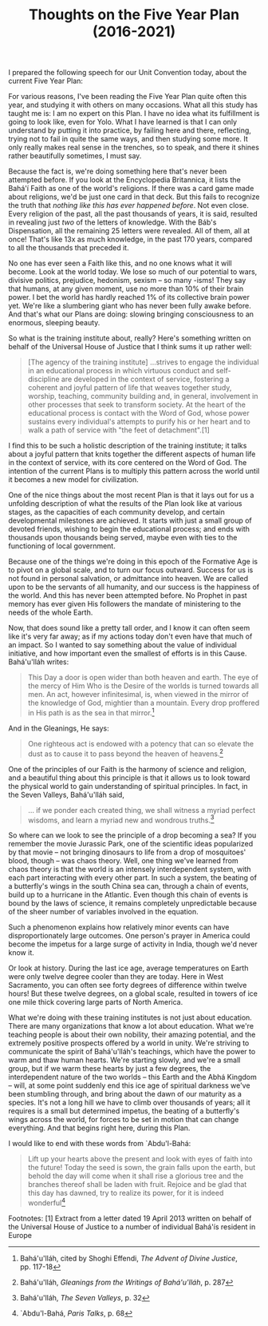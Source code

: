 :PROPERTIES:
:ID:       9B8FAB7A-0837-4681-8215-BCBF7C36138B
:SLUG:     thoughts-on-the-five-year-plan
:END:
#+filetags: :essays:
#+title: Thoughts on the Five Year Plan (2016-2021)

I prepared the following speech for our Unit Convention today, about the
current Five Year Plan:

For various reasons, I've been reading the Five Year Plan quite often
this year, and studying it with others on many occasions. What all this
study has taught me is: I am no expert on this Plan. I have no idea what
its fulfillment is going to look like, even for Yolo. What I have
learned is that I can only understand by putting it into practice, by
failing here and there, reflecting, trying not to fail in quite the same
ways, and then studying some more. It only really makes real sense in
the trenches, so to speak, and there it shines rather beautifully
sometimes, I must say.

Because the fact is, we're doing something here that's never been
attempted before. If you look at the Encyclopedia Britannica, it lists
the Bahá'í Faith as one of the world's religions. If there was a card
game made about religions, we'd be just one card in that deck. But this
fails to recognize the truth that /nothing like this has ever happened
before/. Not even close. Every religion of the past, all the past
thousands of years, it is said, resulted in revealing just /two/ of the
letters of knowledge. With the Báb's Dispensation, all the remaining 25
letters were revealed. All of them, all at once! That's like 13x as much
knowledge, in the past 170 years, compared to all the thousands that
preceded it.

No one has ever seen a Faith like this, and no one knows what it will
become. Look at the world today. We lose so much of our potential to
wars, divisive politics, prejudice, hedonism, sexism -- so many -isms!
They say that humans, at any given moment, use no more than 10% of their
brain power. I bet the world has hardly reached 1% of its collective
brain power yet. We're like a slumbering giant who has never been fully
awake before. And that's what our Plans are doing: slowing bringing
consciousness to an enormous, sleeping beauty.

So what is the training institute about, really? Here's something
written on behalf of the Universal House of Justice that I think sums it
up rather well:

#+BEGIN_QUOTE
[The agency of the training institute] ...strives to engage the
individual in an educational process in which virtuous conduct and
self-discipline are developed in the context of service, fostering a
coherent and joyful pattern of life that weaves together study, worship,
teaching, community building and, in general, involvement in other
processes that seek to transform society. At the heart of the
educational process is contact with the Word of God, whose power
sustains every individual's attempts to purify his or her heart and to
walk a path of service with "the feet of detachment".[1]

#+END_QUOTE

I find this to be such a holistic description of the training institute;
it talks about a joyful pattern that knits together the different
aspects of human life in the context of service, with its core centered
on the Word of God. The intention of the current Plans is to multiply
this pattern across the world until it becomes a new model for
civilization.

One of the nice things about the most recent Plan is that it lays out
for us a unfolding description of what the results of the Plan look like
at various stages, as the capacities of each community develop, and
certain developmental milestones are achieved. It starts with just a
small group of devoted friends, wishing to begin the educational
process; and ends with thousands upon thousands being served, maybe even
with ties to the functioning of local government.

Because one of the things we're doing in this epoch of the Formative Age
is to pivot on a global scale, and to turn our focus outward. Success
for us is not found in personal salvation, or admittance into heaven. We
are called upon to be the servants of all humanity, and our success is
the happiness of the world. And this has never been attempted before. No
Prophet in past memory has ever given His followers the mandate of
ministering to the needs of the whole Earth.

Now, that does sound like a pretty tall order, and I know it can often
seem like it's very far away; as if my actions today don't even have
that much of an impact. So I wanted to say something about the value of
individual initiative, and how important even the smallest of efforts is
in this Cause. Bahá'u'lláh writes:

#+BEGIN_QUOTE
This Day a door is open wider than both heaven and earth. The eye of the
mercy of Him Who is the Desire of the worlds is turned towards all men.
An act, however infinitesimal, is, when viewed in the mirror of the
knowledge of God, mightier than a mountain. Every drop proffered in His
path is as the sea in that mirror.[2]

#+END_QUOTE

And in the Gleanings, He says:

#+BEGIN_QUOTE
One righteous act is endowed with a potency that can so elevate the dust
as to cause it to pass beyond the heaven of heavens.[3]

#+END_QUOTE

One of the principles of our Faith is the harmony of science and
religion, and a beautiful thing about this principle is that it allows
us to look toward the physical world to gain understanding of spiritual
principles. In fact, in the Seven Valleys, Bahá'u'lláh said,

#+BEGIN_QUOTE
... if we ponder each created thing, we shall witness a myriad perfect
wisdoms, and learn a myriad new and wondrous truths.[4]

#+END_QUOTE

So where can we look to see the principle of a drop becoming a sea? If
you remember the movie Jurassic Park, one of the scientific ideas
popularized by that movie -- not bringing dinosaurs to life from a drop
of mosquitoes' blood, though -- was chaos theory. Well, one thing we've
learned from chaos theory is that the world is an intensely
interdependent system, with each part interacting with every other part.
In such a system, the beating of a butterfly's wings in the south China
sea can, through a chain of events, build up to a hurricane in the
Atlantic. Even though this chain of events is bound by the laws of
science, it remains completely unpredictable because of the sheer number
of variables involved in the equation.

Such a phenomenon explains how relatively minor events can have
disproportionately large outcomes. One person's prayer in America could
become the impetus for a large surge of activity in India, though we'd
never know it.

Or look at history. During the last ice age, average temperatures on
Earth were only twelve degree cooler than they are today. Here in West
Sacramento, you can often see forty degrees of difference within twelve
hours! But these twelve degrees, on a global scale, resulted in towers
of ice one mile thick covering large parts of North America.

What we're doing with these training institutes is not just about
education. There are many organizations that know a lot about education.
What we're teaching people is about their own nobility, their amazing
potential, and the extremely positive prospects offered by a world in
unity. We're striving to communicate the spirit of Bahá'u'lláh's
teachings, which have the power to warm and thaw human hearts. We're
starting slowly, and we're a small group, but if we warm these hearts by
just a few degrees, the interdependent nature of the two worlds -- this
Earth and the Abhá Kingdom -- will, at some point suddenly end this ice
age of spiritual darkness we've been stumbling through, and bring about
the dawn of our maturity as a species. It's not a long hill we have to
climb over thousands of years; all it requires is a small but determined
impetus, the beating of a butterfly's wings across the world, for forces
to be set in motion that can change everything. And that begins right
here, during this Plan.

I would like to end with these words from `Abdu'l-Bahá:

#+BEGIN_QUOTE
Lift up your hearts above the present and look with eyes of faith into
the future! Today the seed is sown, the grain falls upon the earth, but
behold the day will come when it shall rise a glorious tree and the
branches thereof shall be laden with fruit. Rejoice and be glad that
this day has dawned, try to realize its power, for it is indeed
wonderful[5]

#+END_QUOTE

Footnotes: [1] Extract from a letter dated 19 April 2013 written on
behalf of the Universal House of Justice to a number of individual
Bahá'ís resident in Europe

[2] Bahá'u'lláh, cited by Shoghi Effendi, /The Advent of Divine
Justice/, pp. 117-18

[3] Bahá'u'lláh, /Gleanings from the Writings of Bahá'u'lláh/, p. 287

[4] Bahá'u'lláh, /The Seven Valleys/, p. 32

[5] `Abdu'l-Bahá, /Paris Talks/, p. 68
